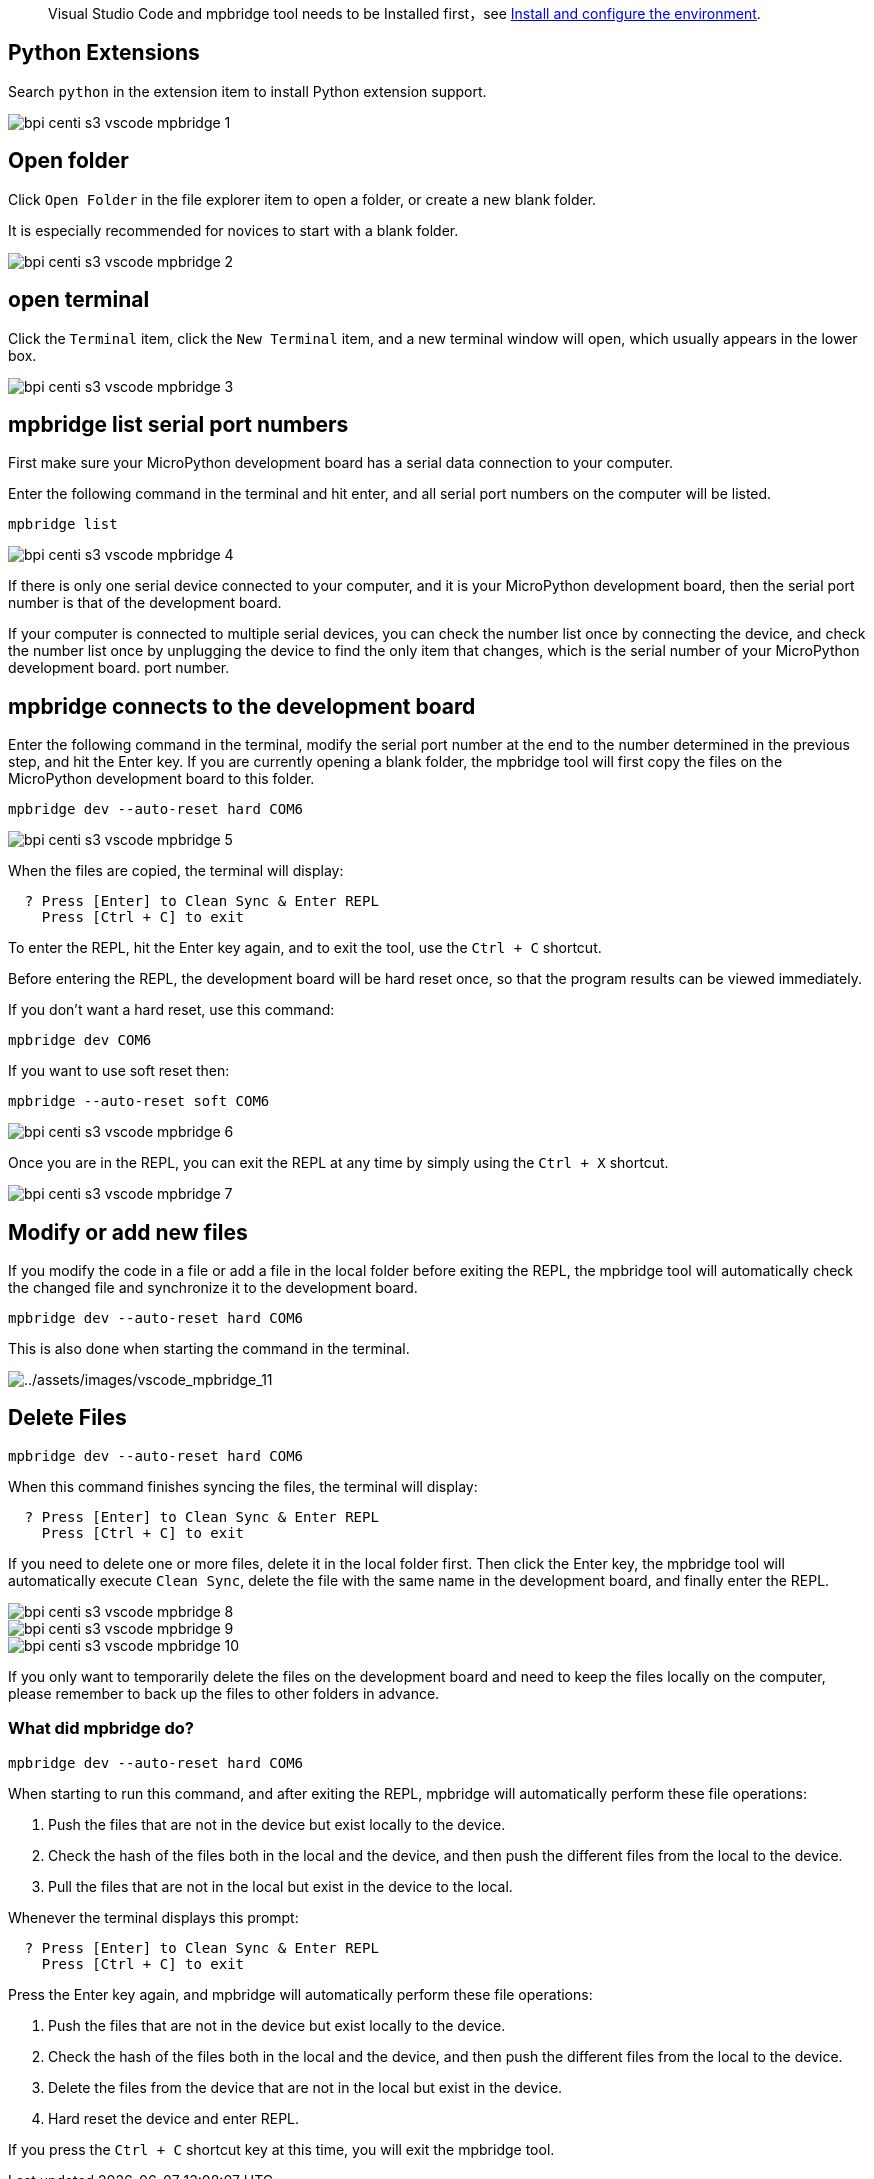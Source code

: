 
> Visual Studio Code and mpbridge tool needs to be Installed first，see link:./environment[Install and configure the environment].

== Python Extensions

Search `python` in the extension item to install Python extension
support.

image::/picture/bpi_centi_s3_vscode_mpbridge_1.png[]

== Open folder

Click `Open Folder` in the file explorer item to open a folder, or
create a new blank folder.

It is especially recommended for novices to start with a blank folder.

image::/picture/bpi_centi_s3_vscode_mpbridge_2.png[]

== open terminal

Click the `Terminal` item, click the `New Terminal` item, and a new
terminal window will open, which usually appears in the lower box.

image::/picture/bpi_centi_s3_vscode_mpbridge_3.png[]

== mpbridge list serial port numbers

First make sure your MicroPython development board has a serial data
connection to your computer.

Enter the following command in the terminal and hit enter, and all
serial port numbers on the computer will be listed.


```
mpbridge list
```

image::/picture/bpi_centi_s3_vscode_mpbridge_4.png[]

If there is only one serial device connected to your computer, and it is
your MicroPython development board, then the serial port number is that
of the development board.

If your computer is connected to multiple serial devices, you can check
the number list once by connecting the device, and check the number list
once by unplugging the device to find the only item that changes, which
is the serial number of your MicroPython development board. port number.

== mpbridge connects to the development board

Enter the following command in the terminal, modify the serial port
number at the end to the number determined in the previous step, and hit
the Enter key. If you are currently opening a blank folder, the mpbridge
tool will first copy the files on the MicroPython development board to
this folder.

```
mpbridge dev --auto-reset hard COM6
```

image::/picture/bpi_centi_s3_vscode_mpbridge_5.png[]

When the files are copied, the terminal will display:

```
  ? Press [Enter] to Clean Sync & Enter REPL
    Press [Ctrl + C] to exit
```

To enter the REPL, hit the Enter key again, and to exit the tool, use
the `Ctrl + C` shortcut.

Before entering the REPL, the development board will be hard reset once,
so that the program results can be viewed immediately.

If you don’t want a hard reset, use this command:

```
mpbridge dev COM6
```

If you want to use soft reset then:

```
mpbridge --auto-reset soft COM6
```

image::/picture/bpi_centi_s3_vscode_mpbridge_6.png[]

Once you are in the REPL, you can exit the REPL at any time by simply
using the `Ctrl + X` shortcut.

image::/picture/bpi_centi_s3_vscode_mpbridge_7.png[]

== Modify or add new files

If you modify the code in a file or add a file in the local folder
before exiting the REPL, the mpbridge tool will automatically check the
changed file and synchronize it to the development board.

```
mpbridge dev --auto-reset hard COM6
```

This is also done when starting the command in the terminal.

image::/picture/bpi_centi_s3_vscode_mpbridge_11.png[../assets/images/vscode_mpbridge_11]

== Delete Files

```
mpbridge dev --auto-reset hard COM6
```

When this command finishes syncing the files, the terminal will display:

```
  ? Press [Enter] to Clean Sync & Enter REPL
    Press [Ctrl + C] to exit
```

If you need to delete one or more files, delete it in the local folder
first. Then click the Enter key, the mpbridge tool will automatically
execute `Clean Sync`, delete the file with the same name in the
development board, and finally enter the REPL.

image::/picture/bpi_centi_s3_vscode_mpbridge_8.png[]

image::/picture/bpi_centi_s3_vscode_mpbridge_9.png[]

image::/picture/bpi_centi_s3_vscode_mpbridge_10.png[]

If you only want to temporarily delete the files on the development
board and need to keep the files locally on the computer, please
remember to back up the files to other folders in advance.

=== What did mpbridge do?

```
mpbridge dev --auto-reset hard COM6
```

When starting to run this command, and after exiting the REPL, mpbridge
will automatically perform these file operations:

[arabic]
. Push the files that are not in the device but exist locally to the
device.
. Check the hash of the files both in the local and the device, and then
push the different files from the local to the device.
. Pull the files that are not in the local but exist in the device to
the local.

Whenever the terminal displays this prompt:

```
  ? Press [Enter] to Clean Sync & Enter REPL
    Press [Ctrl + C] to exit
```

Press the Enter key again, and mpbridge will automatically perform these
file operations:

. Push the files that are not in the device but exist locally to the
device.
. Check the hash of the files both in the local and the device, and then
push the different files from the local to the device.
. Delete the files from the device that are not in the local but exist
in the device.
. Hard reset the device and enter REPL.

If you press the `Ctrl + C` shortcut key at this time, you will exit the
mpbridge tool.
